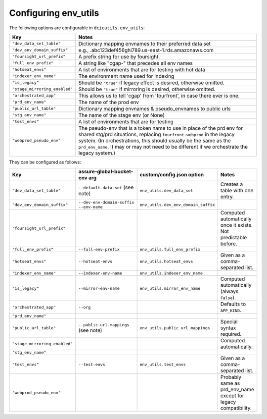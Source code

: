 Configuring env_utils
---------------------

The following options are configurable in ``dcicutils.env_utils``:

=============================  ===============================================================================
    Key                              Notes
=============================  ===============================================================================
``"dev_data_set_table"``         Dictionary mapping envnames to their preferred data set
``"dev_env_domain_suffix"``      e.g., .abc123def456ghi789.us-east-1.rds.amazonaws.com
``"foursight_url_prefix"``       A prefix string for use by foursight.
``"full_env_prefix"``            A string like "cgap-" that precedes all env names
``"hotseat_envs"``               A list of environments that are for testing with hot data
``"indexer_env_name"``           The environment name used for indexing
``"is_legacy"``                  Should be ``"true"`` if legacy effect is desired, otherwise omitted.
``"stage_mirroring_enabled"``    Should be ``"true"`` if mirroring is desired, otherwise omitted.
``"orchestrated_app"``           This allows us to tell 'cgap' from 'fourfront', in case there ever is one.
``"prd_env_name"``               The name of the prod env
``"public_url_table"``           Dictionary mapping envnames & pseudo_envnames to public urls
``"stg_env_name"``               The name of the stage env (or None)
``"test_envs"``                  A list of environments that are for testing
``"webprod_pseudo_env"``         The pseudo-env that is a token name to use in place of the prd env for shared
                                 stg/prd situations, replacing ``fourfront-webprod`` in the legacy system.
                                 (In orchestrations, this should usually be the same as the ``prd_env_name``.
                                 It may or may not need to be different if we orchestrate the legacy system.)
=============================  ===============================================================================

They can be configured as follows:

=============================  ====================================  =====================================  =================================
  Key                            assure-global-bucket-env arg          custom/config.json option              Notes
=============================  ====================================  =====================================  =================================
``"dev_data_set_table"``         ``--default-data-set`` (see note)     ``env_utils.dev_data_set``           Creates a table with one entry.
``"dev_env_domain_suffix"``      ``--dev-env-domain-suffix``           ``env_utils.dev_env_domain_suffix``
                                 ``--env-name``
``"foursight_url_prefix"``                                                                                  Computed automatically once it
                                                                                                            exists. Not predictable before.
``"full_env_prefix"``            ``--full-env-prefix``                ``env_utils.full_env_prefix``
``"hotseat_envs"``               ``--hotseat-envs``                   ``env_utils.hotseat_envs``            Given as a comma-separated list.
``"indexer_env_name"``           ``--indexer-env-name``               ``env_utils.indexer_env_name``
``"is_legacy"``                                                                                             Computed automatically
                                 ``--mirror-env-name``                ``env_utils.mirror_env_name``         (always ``False``).
``"orchestrated_app"``                                                                                      Defaults to ``APP_KIND``.
                                 ``--org``
``"prd_env_name"``
``"public_url_table"``           ``--public-url-mappings``            ``env_utils.public_url_mappings``     Special syntax required.
                                 (see note)
``"stage_mirroring_enabled"``                                                                               Computed automatically.
``"stg_env_name"``
``"test_envs"``                  ``--test-envs``                       ``env_utils.test_envs``              Given as a comma-separated list.
``"webprod_pseudo_env"``                                                                                    Probably same as prd_env_name
                                                                                                            except for legacy compatibility.
=============================  ====================================  =====================================  =================================

